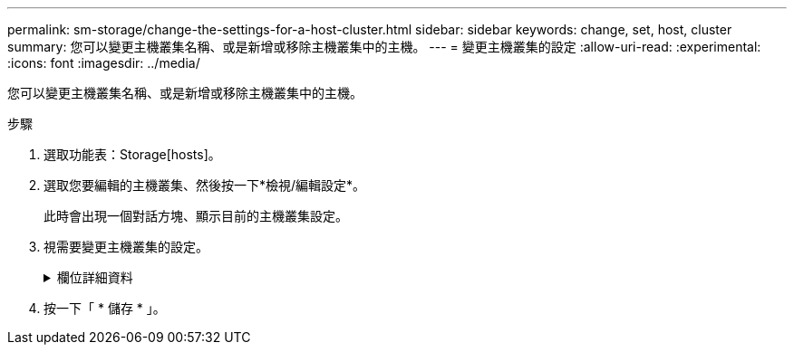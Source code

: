 ---
permalink: sm-storage/change-the-settings-for-a-host-cluster.html 
sidebar: sidebar 
keywords: change, set, host, cluster 
summary: 您可以變更主機叢集名稱、或是新增或移除主機叢集中的主機。 
---
= 變更主機叢集的設定
:allow-uri-read: 
:experimental: 
:icons: font
:imagesdir: ../media/


[role="lead"]
您可以變更主機叢集名稱、或是新增或移除主機叢集中的主機。

.步驟
. 選取功能表：Storage[hosts]。
. 選取您要編輯的主機叢集、然後按一下*檢視/編輯設定*。
+
此時會出現一個對話方塊、顯示目前的主機叢集設定。

. 視需要變更主機叢集的設定。
+
.欄位詳細資料
[%collapsible]
====
[cols="2*"]
|===
| 設定 | 說明 


 a| 
名稱
 a| 
您可以指定使用者提供的主機叢集名稱。需要指定叢集名稱。



 a| 
關聯的主機
 a| 
若要新增主機、請按一下*相關聯的主機*方塊、然後從下拉式清單中選取主機名稱。您無法手動輸入主機名稱。

若要刪除主機、請按一下主機名稱旁的* X*。

|===
====
. 按一下「 * 儲存 * 」。

